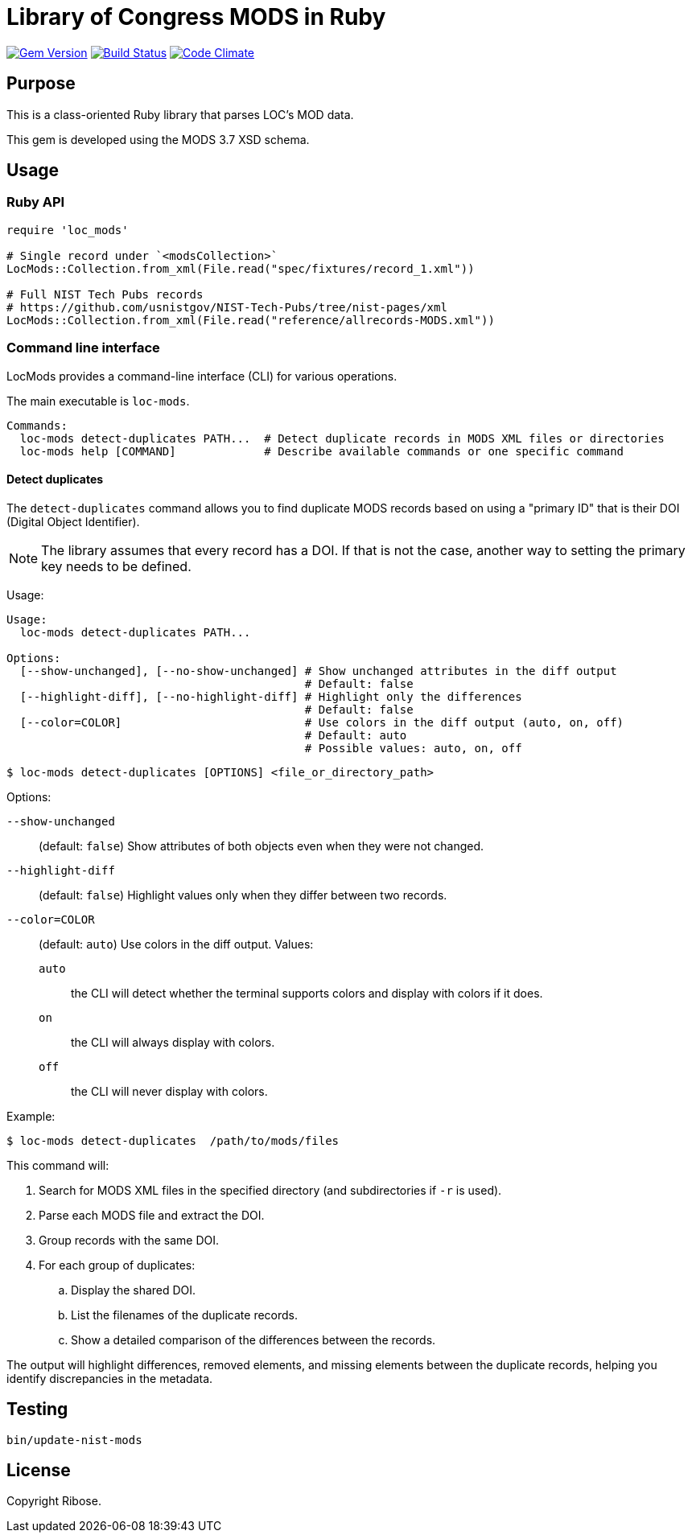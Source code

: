 = Library of Congress MODS in Ruby

image:https://img.shields.io/gem/v/loc_mods.svg["Gem Version", link="https://rubygems.org/gems/loc_mods"]
image:https://github.com/relaton/loc_mods/workflows/rake/badge.svg["Build Status", link="https://github.com/relaton/loc_mods/actions?workflow=rake"]
image:https://codeclimate.com/github/relaton/loc_mods/badges/gpa.svg["Code Climate", link="https://codeclimate.com/github/relaton/loc_mods"]

== Purpose

This is a class-oriented Ruby library that parses LOC's MOD data.

This gem is developed using the MODS 3.7 XSD schema.

== Usage

=== Ruby API

[source,ruby]
----
require 'loc_mods'

# Single record under `<modsCollection>`
LocMods::Collection.from_xml(File.read("spec/fixtures/record_1.xml"))

# Full NIST Tech Pubs records
# https://github.com/usnistgov/NIST-Tech-Pubs/tree/nist-pages/xml
LocMods::Collection.from_xml(File.read("reference/allrecords-MODS.xml"))
----

=== Command line interface

LocMods provides a command-line interface (CLI) for various operations.

The main executable is `loc-mods`.

[source,shell]
----
Commands:
  loc-mods detect-duplicates PATH...  # Detect duplicate records in MODS XML files or directories
  loc-mods help [COMMAND]             # Describe available commands or one specific command
----




==== Detect duplicates

The `detect-duplicates` command allows you to find duplicate MODS records based
on using a "primary ID" that is their DOI (Digital Object Identifier).

NOTE: The library assumes that every record has a DOI. If that is not the case,
another way to setting the primary key needs to be defined.

Usage:

[source,shell]
----
Usage:
  loc-mods detect-duplicates PATH...

Options:
  [--show-unchanged], [--no-show-unchanged] # Show unchanged attributes in the diff output
                                            # Default: false
  [--highlight-diff], [--no-highlight-diff] # Highlight only the differences
                                            # Default: false
  [--color=COLOR]                           # Use colors in the diff output (auto, on, off)
                                            # Default: auto
                                            # Possible values: auto, on, off
----

[source,shell]
----
$ loc-mods detect-duplicates [OPTIONS] <file_or_directory_path>
----

Options:

`--show-unchanged`::
(default: `false`)
Show attributes of both objects even when they were not changed.

`--highlight-diff`::
(default: `false`)
Highlight values only when they differ between two records.

`--color=COLOR`::
(default: `auto`) Use colors in the diff output. Values:

`auto`::: the CLI will detect whether the terminal supports colors and display
with colors if it does.
`on`::: the CLI will always display with colors.
`off`::: the CLI will never display with colors.


Example:

[source,shell]
----
$ loc-mods detect-duplicates  /path/to/mods/files
----

This command will:

. Search for MODS XML files in the specified directory (and subdirectories if `-r` is used).
. Parse each MODS file and extract the DOI.
. Group records with the same DOI.
. For each group of duplicates:
.. Display the shared DOI.
.. List the filenames of the duplicate records.
.. Show a detailed comparison of the differences between the records.

The output will highlight differences, removed elements, and missing elements
between the duplicate records, helping you identify discrepancies in the
metadata.

== Testing

[source,sh]
----
bin/update-nist-mods
----

== License

Copyright Ribose.
